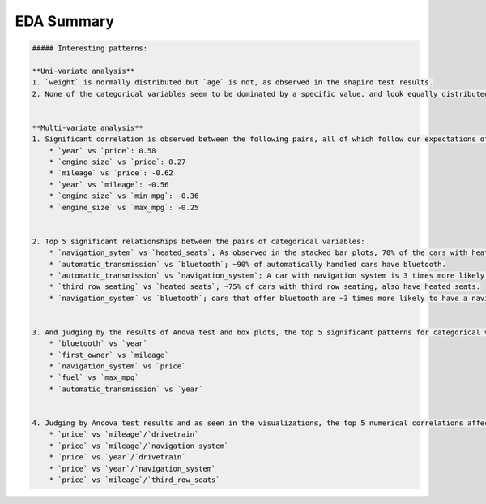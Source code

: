 EDA Summary
=====

.. code-block:: md

    ##### Interesting patterns:
    
    **Uni-variate analysis**
    1. `weight` is normally distributed but `age` is not, as observed in the shapiro test results.
    2. None of the categorical variables seem to be dominated by a specific value, and look equally distributed.
    
    
    **Multi-variate analysis**
    1. Significant correlation is observed between the following pairs, all of which follow our expectations of reality:
        * `year` vs `price`: 0.58
        * `engine_size` vs `price`: 0.27
        * `mileage` vs `price`: -0.62
        * `year` vs `mileage`: -0.56
        * `engine_size` vs `min_mpg`: -0.36
        * `engine_size` vs `max_mpg`: -0.25
        
        
    2. Top 5 significant relationships between the pairs of categorical variables:
        * `navigation_sytem` vs `heated_seats`; As observed in the stacked bar plots, 70% of the cars with heated seats, also have navigation system.
        * `automatic_transmission` vs `bluetooth`; ~90% of automatically handled cars have bluetooth.
        * `automatic_transmission` vs `navigation_system`; A car with navigation system is 3 times more likely to be automatic.
        * `third_row_seating` vs `heated_seats`; ~75% of cars with third row seating, also have heated seats.
        * `navigation_system` vs `bluetooth`; cars that offer bluetooth are ~3 times more likely to have a navigation system.
        
        
    3. And judging by the results of Anova test and box plots, the top 5 significant patterns for categorical vs numerical are:
        * `bluetooth` vs `year`
        * `first_owner` vs `mileage`
        * `navigation_system` vs `price`
        * `fuel` vs `max_mpg`
        * `automatic_transmission` vs `year`
        
        
    4. Judging by Ancova test results and as seen in the visualizations, the top 5 numerical correlations affected by categorical variables are as follows:
        * `price` vs `mileage`/`drivetrain`
        * `price` vs `mileage`/`navigation_system`
        * `price` vs `year`/`drivetrain`
        * `price` vs `year`/`navigation_system`
        * `price` vs `mileage`/`third_row_seats`

